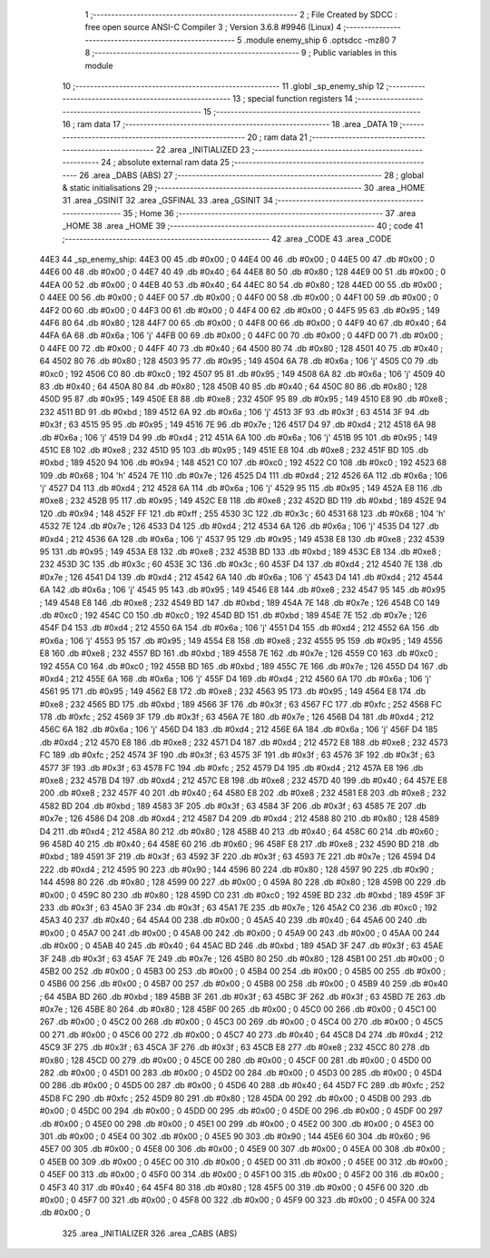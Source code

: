                               1 ;--------------------------------------------------------
                              2 ; File Created by SDCC : free open source ANSI-C Compiler
                              3 ; Version 3.6.8 #9946 (Linux)
                              4 ;--------------------------------------------------------
                              5 	.module enemy_ship
                              6 	.optsdcc -mz80
                              7 	
                              8 ;--------------------------------------------------------
                              9 ; Public variables in this module
                             10 ;--------------------------------------------------------
                             11 	.globl _sp_enemy_ship
                             12 ;--------------------------------------------------------
                             13 ; special function registers
                             14 ;--------------------------------------------------------
                             15 ;--------------------------------------------------------
                             16 ; ram data
                             17 ;--------------------------------------------------------
                             18 	.area _DATA
                             19 ;--------------------------------------------------------
                             20 ; ram data
                             21 ;--------------------------------------------------------
                             22 	.area _INITIALIZED
                             23 ;--------------------------------------------------------
                             24 ; absolute external ram data
                             25 ;--------------------------------------------------------
                             26 	.area _DABS (ABS)
                             27 ;--------------------------------------------------------
                             28 ; global & static initialisations
                             29 ;--------------------------------------------------------
                             30 	.area _HOME
                             31 	.area _GSINIT
                             32 	.area _GSFINAL
                             33 	.area _GSINIT
                             34 ;--------------------------------------------------------
                             35 ; Home
                             36 ;--------------------------------------------------------
                             37 	.area _HOME
                             38 	.area _HOME
                             39 ;--------------------------------------------------------
                             40 ; code
                             41 ;--------------------------------------------------------
                             42 	.area _CODE
                             43 	.area _CODE
   44E3                      44 _sp_enemy_ship:
   44E3 00                   45 	.db #0x00	; 0
   44E4 00                   46 	.db #0x00	; 0
   44E5 00                   47 	.db #0x00	; 0
   44E6 00                   48 	.db #0x00	; 0
   44E7 40                   49 	.db #0x40	; 64
   44E8 80                   50 	.db #0x80	; 128
   44E9 00                   51 	.db #0x00	; 0
   44EA 00                   52 	.db #0x00	; 0
   44EB 40                   53 	.db #0x40	; 64
   44EC 80                   54 	.db #0x80	; 128
   44ED 00                   55 	.db #0x00	; 0
   44EE 00                   56 	.db #0x00	; 0
   44EF 00                   57 	.db #0x00	; 0
   44F0 00                   58 	.db #0x00	; 0
   44F1 00                   59 	.db #0x00	; 0
   44F2 00                   60 	.db #0x00	; 0
   44F3 00                   61 	.db #0x00	; 0
   44F4 00                   62 	.db #0x00	; 0
   44F5 95                   63 	.db #0x95	; 149
   44F6 80                   64 	.db #0x80	; 128
   44F7 00                   65 	.db #0x00	; 0
   44F8 00                   66 	.db #0x00	; 0
   44F9 40                   67 	.db #0x40	; 64
   44FA 6A                   68 	.db #0x6a	; 106	'j'
   44FB 00                   69 	.db #0x00	; 0
   44FC 00                   70 	.db #0x00	; 0
   44FD 00                   71 	.db #0x00	; 0
   44FE 00                   72 	.db #0x00	; 0
   44FF 40                   73 	.db #0x40	; 64
   4500 80                   74 	.db #0x80	; 128
   4501 40                   75 	.db #0x40	; 64
   4502 80                   76 	.db #0x80	; 128
   4503 95                   77 	.db #0x95	; 149
   4504 6A                   78 	.db #0x6a	; 106	'j'
   4505 C0                   79 	.db #0xc0	; 192
   4506 C0                   80 	.db #0xc0	; 192
   4507 95                   81 	.db #0x95	; 149
   4508 6A                   82 	.db #0x6a	; 106	'j'
   4509 40                   83 	.db #0x40	; 64
   450A 80                   84 	.db #0x80	; 128
   450B 40                   85 	.db #0x40	; 64
   450C 80                   86 	.db #0x80	; 128
   450D 95                   87 	.db #0x95	; 149
   450E E8                   88 	.db #0xe8	; 232
   450F 95                   89 	.db #0x95	; 149
   4510 E8                   90 	.db #0xe8	; 232
   4511 BD                   91 	.db #0xbd	; 189
   4512 6A                   92 	.db #0x6a	; 106	'j'
   4513 3F                   93 	.db #0x3f	; 63
   4514 3F                   94 	.db #0x3f	; 63
   4515 95                   95 	.db #0x95	; 149
   4516 7E                   96 	.db #0x7e	; 126
   4517 D4                   97 	.db #0xd4	; 212
   4518 6A                   98 	.db #0x6a	; 106	'j'
   4519 D4                   99 	.db #0xd4	; 212
   451A 6A                  100 	.db #0x6a	; 106	'j'
   451B 95                  101 	.db #0x95	; 149
   451C E8                  102 	.db #0xe8	; 232
   451D 95                  103 	.db #0x95	; 149
   451E E8                  104 	.db #0xe8	; 232
   451F BD                  105 	.db #0xbd	; 189
   4520 94                  106 	.db #0x94	; 148
   4521 C0                  107 	.db #0xc0	; 192
   4522 C0                  108 	.db #0xc0	; 192
   4523 68                  109 	.db #0x68	; 104	'h'
   4524 7E                  110 	.db #0x7e	; 126
   4525 D4                  111 	.db #0xd4	; 212
   4526 6A                  112 	.db #0x6a	; 106	'j'
   4527 D4                  113 	.db #0xd4	; 212
   4528 6A                  114 	.db #0x6a	; 106	'j'
   4529 95                  115 	.db #0x95	; 149
   452A E8                  116 	.db #0xe8	; 232
   452B 95                  117 	.db #0x95	; 149
   452C E8                  118 	.db #0xe8	; 232
   452D BD                  119 	.db #0xbd	; 189
   452E 94                  120 	.db #0x94	; 148
   452F FF                  121 	.db #0xff	; 255
   4530 3C                  122 	.db #0x3c	; 60
   4531 68                  123 	.db #0x68	; 104	'h'
   4532 7E                  124 	.db #0x7e	; 126
   4533 D4                  125 	.db #0xd4	; 212
   4534 6A                  126 	.db #0x6a	; 106	'j'
   4535 D4                  127 	.db #0xd4	; 212
   4536 6A                  128 	.db #0x6a	; 106	'j'
   4537 95                  129 	.db #0x95	; 149
   4538 E8                  130 	.db #0xe8	; 232
   4539 95                  131 	.db #0x95	; 149
   453A E8                  132 	.db #0xe8	; 232
   453B BD                  133 	.db #0xbd	; 189
   453C E8                  134 	.db #0xe8	; 232
   453D 3C                  135 	.db #0x3c	; 60
   453E 3C                  136 	.db #0x3c	; 60
   453F D4                  137 	.db #0xd4	; 212
   4540 7E                  138 	.db #0x7e	; 126
   4541 D4                  139 	.db #0xd4	; 212
   4542 6A                  140 	.db #0x6a	; 106	'j'
   4543 D4                  141 	.db #0xd4	; 212
   4544 6A                  142 	.db #0x6a	; 106	'j'
   4545 95                  143 	.db #0x95	; 149
   4546 E8                  144 	.db #0xe8	; 232
   4547 95                  145 	.db #0x95	; 149
   4548 E8                  146 	.db #0xe8	; 232
   4549 BD                  147 	.db #0xbd	; 189
   454A 7E                  148 	.db #0x7e	; 126
   454B C0                  149 	.db #0xc0	; 192
   454C C0                  150 	.db #0xc0	; 192
   454D BD                  151 	.db #0xbd	; 189
   454E 7E                  152 	.db #0x7e	; 126
   454F D4                  153 	.db #0xd4	; 212
   4550 6A                  154 	.db #0x6a	; 106	'j'
   4551 D4                  155 	.db #0xd4	; 212
   4552 6A                  156 	.db #0x6a	; 106	'j'
   4553 95                  157 	.db #0x95	; 149
   4554 E8                  158 	.db #0xe8	; 232
   4555 95                  159 	.db #0x95	; 149
   4556 E8                  160 	.db #0xe8	; 232
   4557 BD                  161 	.db #0xbd	; 189
   4558 7E                  162 	.db #0x7e	; 126
   4559 C0                  163 	.db #0xc0	; 192
   455A C0                  164 	.db #0xc0	; 192
   455B BD                  165 	.db #0xbd	; 189
   455C 7E                  166 	.db #0x7e	; 126
   455D D4                  167 	.db #0xd4	; 212
   455E 6A                  168 	.db #0x6a	; 106	'j'
   455F D4                  169 	.db #0xd4	; 212
   4560 6A                  170 	.db #0x6a	; 106	'j'
   4561 95                  171 	.db #0x95	; 149
   4562 E8                  172 	.db #0xe8	; 232
   4563 95                  173 	.db #0x95	; 149
   4564 E8                  174 	.db #0xe8	; 232
   4565 BD                  175 	.db #0xbd	; 189
   4566 3F                  176 	.db #0x3f	; 63
   4567 FC                  177 	.db #0xfc	; 252
   4568 FC                  178 	.db #0xfc	; 252
   4569 3F                  179 	.db #0x3f	; 63
   456A 7E                  180 	.db #0x7e	; 126
   456B D4                  181 	.db #0xd4	; 212
   456C 6A                  182 	.db #0x6a	; 106	'j'
   456D D4                  183 	.db #0xd4	; 212
   456E 6A                  184 	.db #0x6a	; 106	'j'
   456F D4                  185 	.db #0xd4	; 212
   4570 E8                  186 	.db #0xe8	; 232
   4571 D4                  187 	.db #0xd4	; 212
   4572 E8                  188 	.db #0xe8	; 232
   4573 FC                  189 	.db #0xfc	; 252
   4574 3F                  190 	.db #0x3f	; 63
   4575 3F                  191 	.db #0x3f	; 63
   4576 3F                  192 	.db #0x3f	; 63
   4577 3F                  193 	.db #0x3f	; 63
   4578 FC                  194 	.db #0xfc	; 252
   4579 D4                  195 	.db #0xd4	; 212
   457A E8                  196 	.db #0xe8	; 232
   457B D4                  197 	.db #0xd4	; 212
   457C E8                  198 	.db #0xe8	; 232
   457D 40                  199 	.db #0x40	; 64
   457E E8                  200 	.db #0xe8	; 232
   457F 40                  201 	.db #0x40	; 64
   4580 E8                  202 	.db #0xe8	; 232
   4581 E8                  203 	.db #0xe8	; 232
   4582 BD                  204 	.db #0xbd	; 189
   4583 3F                  205 	.db #0x3f	; 63
   4584 3F                  206 	.db #0x3f	; 63
   4585 7E                  207 	.db #0x7e	; 126
   4586 D4                  208 	.db #0xd4	; 212
   4587 D4                  209 	.db #0xd4	; 212
   4588 80                  210 	.db #0x80	; 128
   4589 D4                  211 	.db #0xd4	; 212
   458A 80                  212 	.db #0x80	; 128
   458B 40                  213 	.db #0x40	; 64
   458C 60                  214 	.db #0x60	; 96
   458D 40                  215 	.db #0x40	; 64
   458E 60                  216 	.db #0x60	; 96
   458F E8                  217 	.db #0xe8	; 232
   4590 BD                  218 	.db #0xbd	; 189
   4591 3F                  219 	.db #0x3f	; 63
   4592 3F                  220 	.db #0x3f	; 63
   4593 7E                  221 	.db #0x7e	; 126
   4594 D4                  222 	.db #0xd4	; 212
   4595 90                  223 	.db #0x90	; 144
   4596 80                  224 	.db #0x80	; 128
   4597 90                  225 	.db #0x90	; 144
   4598 80                  226 	.db #0x80	; 128
   4599 00                  227 	.db #0x00	; 0
   459A 80                  228 	.db #0x80	; 128
   459B 00                  229 	.db #0x00	; 0
   459C 80                  230 	.db #0x80	; 128
   459D C0                  231 	.db #0xc0	; 192
   459E BD                  232 	.db #0xbd	; 189
   459F 3F                  233 	.db #0x3f	; 63
   45A0 3F                  234 	.db #0x3f	; 63
   45A1 7E                  235 	.db #0x7e	; 126
   45A2 C0                  236 	.db #0xc0	; 192
   45A3 40                  237 	.db #0x40	; 64
   45A4 00                  238 	.db #0x00	; 0
   45A5 40                  239 	.db #0x40	; 64
   45A6 00                  240 	.db #0x00	; 0
   45A7 00                  241 	.db #0x00	; 0
   45A8 00                  242 	.db #0x00	; 0
   45A9 00                  243 	.db #0x00	; 0
   45AA 00                  244 	.db #0x00	; 0
   45AB 40                  245 	.db #0x40	; 64
   45AC BD                  246 	.db #0xbd	; 189
   45AD 3F                  247 	.db #0x3f	; 63
   45AE 3F                  248 	.db #0x3f	; 63
   45AF 7E                  249 	.db #0x7e	; 126
   45B0 80                  250 	.db #0x80	; 128
   45B1 00                  251 	.db #0x00	; 0
   45B2 00                  252 	.db #0x00	; 0
   45B3 00                  253 	.db #0x00	; 0
   45B4 00                  254 	.db #0x00	; 0
   45B5 00                  255 	.db #0x00	; 0
   45B6 00                  256 	.db #0x00	; 0
   45B7 00                  257 	.db #0x00	; 0
   45B8 00                  258 	.db #0x00	; 0
   45B9 40                  259 	.db #0x40	; 64
   45BA BD                  260 	.db #0xbd	; 189
   45BB 3F                  261 	.db #0x3f	; 63
   45BC 3F                  262 	.db #0x3f	; 63
   45BD 7E                  263 	.db #0x7e	; 126
   45BE 80                  264 	.db #0x80	; 128
   45BF 00                  265 	.db #0x00	; 0
   45C0 00                  266 	.db #0x00	; 0
   45C1 00                  267 	.db #0x00	; 0
   45C2 00                  268 	.db #0x00	; 0
   45C3 00                  269 	.db #0x00	; 0
   45C4 00                  270 	.db #0x00	; 0
   45C5 00                  271 	.db #0x00	; 0
   45C6 00                  272 	.db #0x00	; 0
   45C7 40                  273 	.db #0x40	; 64
   45C8 D4                  274 	.db #0xd4	; 212
   45C9 3F                  275 	.db #0x3f	; 63
   45CA 3F                  276 	.db #0x3f	; 63
   45CB E8                  277 	.db #0xe8	; 232
   45CC 80                  278 	.db #0x80	; 128
   45CD 00                  279 	.db #0x00	; 0
   45CE 00                  280 	.db #0x00	; 0
   45CF 00                  281 	.db #0x00	; 0
   45D0 00                  282 	.db #0x00	; 0
   45D1 00                  283 	.db #0x00	; 0
   45D2 00                  284 	.db #0x00	; 0
   45D3 00                  285 	.db #0x00	; 0
   45D4 00                  286 	.db #0x00	; 0
   45D5 00                  287 	.db #0x00	; 0
   45D6 40                  288 	.db #0x40	; 64
   45D7 FC                  289 	.db #0xfc	; 252
   45D8 FC                  290 	.db #0xfc	; 252
   45D9 80                  291 	.db #0x80	; 128
   45DA 00                  292 	.db #0x00	; 0
   45DB 00                  293 	.db #0x00	; 0
   45DC 00                  294 	.db #0x00	; 0
   45DD 00                  295 	.db #0x00	; 0
   45DE 00                  296 	.db #0x00	; 0
   45DF 00                  297 	.db #0x00	; 0
   45E0 00                  298 	.db #0x00	; 0
   45E1 00                  299 	.db #0x00	; 0
   45E2 00                  300 	.db #0x00	; 0
   45E3 00                  301 	.db #0x00	; 0
   45E4 00                  302 	.db #0x00	; 0
   45E5 90                  303 	.db #0x90	; 144
   45E6 60                  304 	.db #0x60	; 96
   45E7 00                  305 	.db #0x00	; 0
   45E8 00                  306 	.db #0x00	; 0
   45E9 00                  307 	.db #0x00	; 0
   45EA 00                  308 	.db #0x00	; 0
   45EB 00                  309 	.db #0x00	; 0
   45EC 00                  310 	.db #0x00	; 0
   45ED 00                  311 	.db #0x00	; 0
   45EE 00                  312 	.db #0x00	; 0
   45EF 00                  313 	.db #0x00	; 0
   45F0 00                  314 	.db #0x00	; 0
   45F1 00                  315 	.db #0x00	; 0
   45F2 00                  316 	.db #0x00	; 0
   45F3 40                  317 	.db #0x40	; 64
   45F4 80                  318 	.db #0x80	; 128
   45F5 00                  319 	.db #0x00	; 0
   45F6 00                  320 	.db #0x00	; 0
   45F7 00                  321 	.db #0x00	; 0
   45F8 00                  322 	.db #0x00	; 0
   45F9 00                  323 	.db #0x00	; 0
   45FA 00                  324 	.db #0x00	; 0
                            325 	.area _INITIALIZER
                            326 	.area _CABS (ABS)
